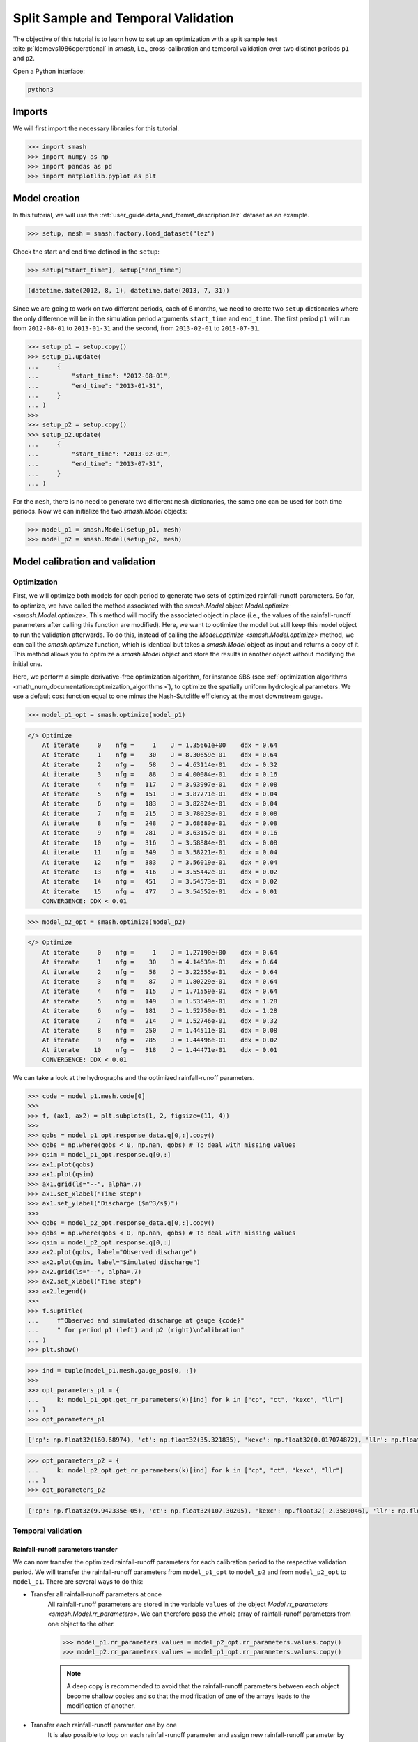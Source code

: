 .. _user_guide.classical_uses.split_sample_temporal_validation:

====================================
Split Sample and Temporal Validation
====================================

The objective of this tutorial is to learn how to set up an optimization with a split sample test :cite:p:`klemevs1986operational` in `smash`,
i.e., cross-calibration and temporal validation over two distinct periods ``p1`` and ``p2``.

Open a Python interface:

.. code-block:: none

    python3

Imports
-------

We will first import the necessary libraries for this tutorial.

.. code-block:: python

    >>> import smash
    >>> import numpy as np
    >>> import pandas as pd
    >>> import matplotlib.pyplot as plt

Model creation
--------------

In this tutorial, we will use the :ref:`user_guide.data_and_format_description.lez` dataset as an example.

.. code-block:: python

    >>> setup, mesh = smash.factory.load_dataset("lez")

Check the start and end time defined in the ``setup``:

.. code-block:: python

    >>> setup["start_time"], setup["end_time"]

.. code-block:: output

    (datetime.date(2012, 8, 1), datetime.date(2013, 7, 31))

Since we are going to work on two different periods, each of 6 months, we need to create two ``setup`` dictionaries where the only difference 
will be in the simulation period arguments ``start_time`` and ``end_time``. The first period ``p1`` will run from ``2012-08-01`` to
``2013-01-31`` and the second, from ``2013-02-01`` to ``2013-07-31``.

.. code-block:: python

    >>> setup_p1 = setup.copy()
    >>> setup_p1.update(
    ...     {
    ...         "start_time": "2012-08-01",
    ...         "end_time": "2013-01-31",
    ...     }
    ... )
    >>> 
    >>> setup_p2 = setup.copy()
    >>> setup_p2.update(
    ...     {
    ...         "start_time": "2013-02-01",
    ...         "end_time": "2013-07-31",
    ...     }
    ... )

For the ``mesh``, there is no need to generate two different ``mesh`` dictionaries, the same one can be used for both time periods.
Now we can initialize the two `smash.Model` objects:

.. code-block:: python

    >>> model_p1 = smash.Model(setup_p1, mesh)
    >>> model_p2 = smash.Model(setup_p2, mesh)

Model calibration and validation
--------------------------------

Optimization
************

First, we will optimize both models for each period to generate two sets of optimized rainfall-runoff parameters.
So far, to optimize, we have called the method associated with the `smash.Model` object `Model.optimize <smash.Model.optimize>`. This method
will modify the associated object in place (i.e., the values of the rainfall-runoff parameters after calling this function are modified). Here, we
want to optimize the model but still keep this model object to run the validation afterwards. To do this, instead of calling the
`Model.optimize <smash.Model.optimize>` method, we can call the `smash.optimize` function, which is identical but takes a
`smash.Model` object as input and returns a copy of it. This method allows you to optimize a `smash.Model` object and store the results in 
another object without modifying the initial one.

Here, we perform a simple derivative-free optimization algorithm, for instance SBS (see :ref:`optimization algorithms <math_num_documentation:optimization_algorithms>`), to optimize the spatially uniform hydrological parameters. 
We use a default cost function equal to one minus the Nash-Sutcliffe efficiency at the most downstream gauge.

.. code-block:: python

    >>> model_p1_opt = smash.optimize(model_p1)

.. code-block:: output

    </> Optimize
        At iterate     0    nfg =     1    J = 1.35661e+00    ddx = 0.64
        At iterate     1    nfg =    30    J = 8.30659e-01    ddx = 0.64
        At iterate     2    nfg =    58    J = 4.63114e-01    ddx = 0.32
        At iterate     3    nfg =    88    J = 4.00084e-01    ddx = 0.16
        At iterate     4    nfg =   117    J = 3.93997e-01    ddx = 0.08
        At iterate     5    nfg =   151    J = 3.87771e-01    ddx = 0.04
        At iterate     6    nfg =   183    J = 3.82824e-01    ddx = 0.04
        At iterate     7    nfg =   215    J = 3.78023e-01    ddx = 0.08
        At iterate     8    nfg =   248    J = 3.68680e-01    ddx = 0.08
        At iterate     9    nfg =   281    J = 3.63157e-01    ddx = 0.16
        At iterate    10    nfg =   316    J = 3.58884e-01    ddx = 0.08
        At iterate    11    nfg =   349    J = 3.58221e-01    ddx = 0.04
        At iterate    12    nfg =   383    J = 3.56019e-01    ddx = 0.04
        At iterate    13    nfg =   416    J = 3.55442e-01    ddx = 0.02
        At iterate    14    nfg =   451    J = 3.54573e-01    ddx = 0.02
        At iterate    15    nfg =   477    J = 3.54552e-01    ddx = 0.01
        CONVERGENCE: DDX < 0.01

.. code-block:: python

    >>> model_p2_opt = smash.optimize(model_p2)

.. code-block:: output
    
    </> Optimize
        At iterate     0    nfg =     1    J = 1.27190e+00    ddx = 0.64
        At iterate     1    nfg =    30    J = 4.14639e-01    ddx = 0.64
        At iterate     2    nfg =    58    J = 3.22555e-01    ddx = 0.64
        At iterate     3    nfg =    87    J = 1.80229e-01    ddx = 0.64
        At iterate     4    nfg =   115    J = 1.71559e-01    ddx = 0.64
        At iterate     5    nfg =   149    J = 1.53549e-01    ddx = 1.28
        At iterate     6    nfg =   181    J = 1.52750e-01    ddx = 1.28
        At iterate     7    nfg =   214    J = 1.52746e-01    ddx = 0.32
        At iterate     8    nfg =   250    J = 1.44511e-01    ddx = 0.08
        At iterate     9    nfg =   285    J = 1.44496e-01    ddx = 0.02
        At iterate    10    nfg =   318    J = 1.44471e-01    ddx = 0.01
        CONVERGENCE: DDX < 0.01

We can take a look at the hydrographs and the optimized rainfall-runoff parameters.

.. code-block:: python

    >>> code = model_p1.mesh.code[0]
    >>> 
    >>> f, (ax1, ax2) = plt.subplots(1, 2, figsize=(11, 4))
    >>> 
    >>> qobs = model_p1_opt.response_data.q[0,:].copy()
    >>> qobs = np.where(qobs < 0, np.nan, qobs) # To deal with missing values
    >>> qsim = model_p1_opt.response.q[0,:]
    >>> ax1.plot(qobs)
    >>> ax1.plot(qsim)
    >>> ax1.grid(ls="--", alpha=.7)
    >>> ax1.set_xlabel("Time step")
    >>> ax1.set_ylabel("Discharge ($m^3/s$)")
    >>> 
    >>> qobs = model_p2_opt.response_data.q[0,:].copy()
    >>> qobs = np.where(qobs < 0, np.nan, qobs) # To deal with missing values
    >>> qsim = model_p2_opt.response.q[0,:]
    >>> ax2.plot(qobs, label="Observed discharge")
    >>> ax2.plot(qsim, label="Simulated discharge")
    >>> ax2.grid(ls="--", alpha=.7)
    >>> ax2.set_xlabel("Time step")
    >>> ax2.legend()
    >>> 
    >>> f.suptitle(
    ...     f"Observed and simulated discharge at gauge {code}"
    ...     " for period p1 (left) and p2 (right)\nCalibration"
    ... )
    >>> plt.show()

.. image:: ../../_static/user_guide.classical_uses.split_sample_temporal_validation.optimize_q.png
    :align: center

.. code-block:: python

    >>> ind = tuple(model_p1.mesh.gauge_pos[0, :])
    >>> 
    >>> opt_parameters_p1 = {
    ...     k: model_p1_opt.get_rr_parameters(k)[ind] for k in ["cp", "ct", "kexc", "llr"]
    ... }
    >>> opt_parameters_p1

.. code-block:: output

    {'cp': np.float32(160.68974), 'ct': np.float32(35.321835), 'kexc': np.float32(0.017074872), 'llr': np.float32(557.58215)}

.. code-block:: python

    >>> opt_parameters_p2 = {
    ...     k: model_p2_opt.get_rr_parameters(k)[ind] for k in ["cp", "ct", "kexc", "llr"]
    ... }
    >>> opt_parameters_p2

.. code-block:: output

    {'cp': np.float32(9.942335e-05), 'ct': np.float32(107.30205), 'kexc': np.float32(-2.3589046), 'llr': np.float32(498.9533)}

Temporal validation
*******************

Rainfall-runoff parameters transfer
'''''''''''''''''''''''''''''''''''

We can now transfer the optimized rainfall-runoff parameters for each calibration period to the respective validation period. 
We will transfer the rainfall-runoff parameters from ``model_p1_opt`` to ``model_p2`` and from ``model_p2_opt`` to ``model_p1``. 
There are several ways to do this:

- Transfer all rainfall-runoff parameters at once
    All rainfall-runoff parameters are stored in the variable ``values`` of the object `Model.rr_parameters <smash.Model.rr_parameters>`. 
    We can therefore pass the whole array of rainfall-runoff parameters from one object to the other.

    .. code-block:: python

        >>> model_p1.rr_parameters.values = model_p2_opt.rr_parameters.values.copy()
        >>> model_p2.rr_parameters.values = model_p1_opt.rr_parameters.values.copy()

    .. note::
        A deep copy is recommended to avoid that the rainfall-runoff parameters between each object become shallow copies and
        so that the modification of one of the arrays leads to the modification of another.

- Transfer each rainfall-runoff parameter one by one
    It is also possible to loop on each rainfall-runoff parameter and assign new rainfall-runoff parameter by passing
    by getters and setters

    .. code-block:: python

        >>> for key in model_p1.rr_parameters.keys:
        ...     model_p1.set_rr_parameters(key, model_p2_opt.get_rr_parameters(key))
        ...     model_p2.set_rr_parameters(key, model_p1_opt.get_rr_parameters(key))

    .. note::
        This method allows, instead of looping on all rainfall-runoff parameters, to loop only on some. We can replace
        ``model_p1.rr_parameters.keys`` by ``["cp", "ct"]`` for example

Forward run
'''''''''''

Once the rainfall-runoff parameters have been transferred, we can proceed with the validation forward runs by calling the 
`Model.forward_run <smash.Model.forward_run>` method.

.. code-block:: python

    >>> model_p1.forward_run()
    >>> model_p2.forward_run()

and visualize the hydrographs:

.. code-block:: python

    >>> code = model_p1.mesh.code[0]
    >>> 
    >>> f, (ax1, ax2) = plt.subplots(1, 2, figsize=(11, 4));
    >>> 
    >>> qobs = model_p1.response_data.q[0,:].copy()
    >>> qobs = np.where(qobs < 0, np.nan, qobs) # To deal with missing values
    >>> qsim = model_p1.response.q[0,:]
    >>> ax1.plot(qobs)
    >>> ax1.plot(qsim)
    >>> ax1.grid(ls="--", alpha=.7)
    >>> ax1.set_xlabel("Time step")
    >>> ax1.set_ylabel("Discharge ($m^3/s$)")
    >>> 
    >>> qobs = model_p2.response_data.q[0,:].copy()
    >>> qobs = np.where(qobs < 0, np.nan, qobs) # To deal with missing values
    >>> qsim = model_p2.response.q[0,:]
    >>> ax2.plot(qobs, label="Observed discharge")
    >>> ax2.plot(qsim, label="Simulated discharge")
    >>> ax2.grid(ls="--", alpha=.7)
    >>> ax2.set_xlabel("Time step")
    >>> ax2.legend()
    >>> 
    >>> f.suptitle(
    ...     f"Observed and simulated discharge at gauge {code}"
    ...     " for period p1 (left) and p2 (right)\nValidation"
    ... )
    >>> plt.show()

.. image:: ../../_static/user_guide.classical_uses.split_sample_temporal_validation.forward_run_q.png
    :align: center

Scoring metrics
'''''''''''''''

We evaluate calibration and validation performances using certain metrics. Using the function `smash.evaluation`,
you can compute one metric of your choice (among those available) for all the gauges that make up the ``mesh``. Here, we are interested 
in the ``nse`` (the calibration metric) and the ``kge`` for the downstream gauge only. We will create two `pandas.DataFrame`, one for the 
calibration performances and the other for the validation performances.

.. code-block:: python

    >>> metrics = ["NSE", "KGE"]
    >>> perf_cal = pd.DataFrame(index=["p1", "p2"], columns=metrics)
    >>> perf_val = perf_cal.copy()
    >>> 
    >>> perf_cal.loc["p1"] = np.round(smash.evaluation(model_p1_opt, metrics)[0, :], 2)
    >>> perf_cal.loc["p2"] = np.round(smash.evaluation(model_p2_opt, metrics)[0, :], 2)
    >>> 
    >>> perf_val.loc["p1"] = np.round(smash.evaluation(model_p1, metrics)[0, :], 2)
    >>> perf_val.loc["p2"] = np.round(smash.evaluation(model_p2, metrics)[0, :], 2)

Calibration performances:

.. code-block:: python

    >>> perf_cal

.. code-block:: output

         NSE   KGE
    p1  0.65   0.7
    p2  0.86  0.88

Validation performances:

.. code-block:: python

    >>> perf_val

.. code-block:: output

         NSE   KGE
    p1 -0.38  0.17
    p2  0.53  0.35

.. TODO: Add a conclusion (or change case ...) on this split sample test parameters are wildly different... I suspect it's due to
.. the state initialisation (Qobs is quite high at the beginning of p2). Not a big deal in the context of this doc,
.. but it could be mentioned either here or maybe better as a conclusion of this split-sample exercise, to demonstrate.
.. its utility and explain why the validation metrics are quite bad.
